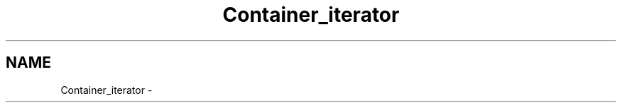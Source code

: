 .TH "Container_iterator" 3 "19 Mar 2004" "net-snmp" \" -*- nroff -*-
.ad l
.nh
.SH NAME
Container_iterator \- 
